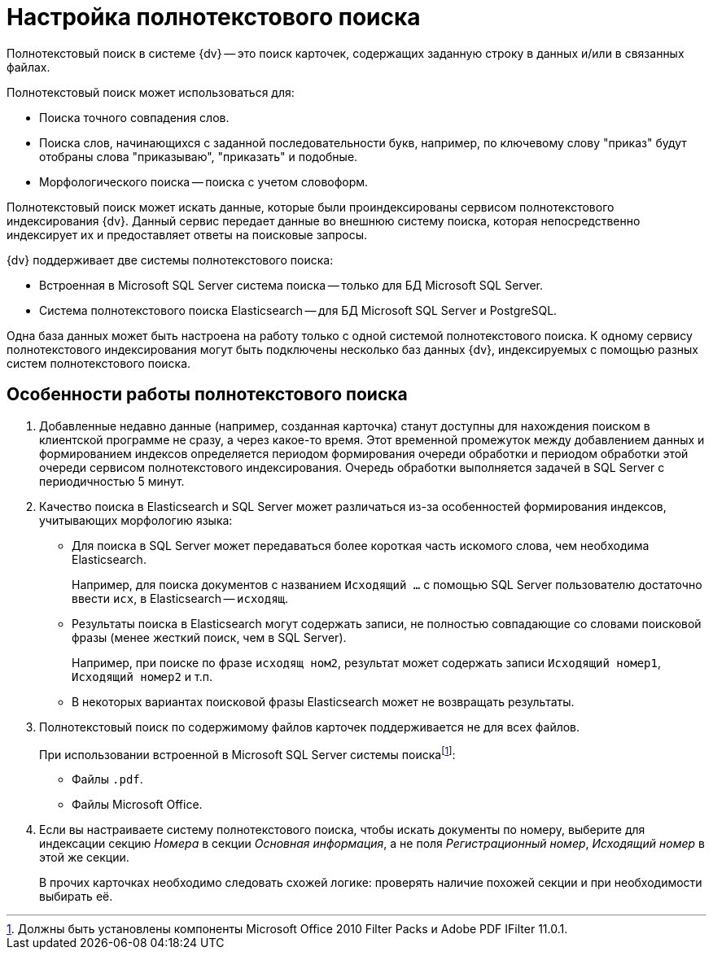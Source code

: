 = Настройка полнотекстового поиска

Полнотекстовый поиск в системе {dv} -- это поиск карточек, содержащих заданную строку в данных и/или в связанных файлах.

.Полнотекстовый поиск может использоваться для:
* Поиска точного совпадения слов.
* Поиска слов, начинающихся с заданной последовательности букв, например, по ключевому слову "приказ" будут отобраны слова "приказываю", "приказать" и подобные.
* Морфологического поиска -- поиска с учетом словоформ.

Полнотекстовый поиск может искать данные, которые были проиндексированы сервисом полнотекстового индексирования {dv}. Данный сервис передает данные во внешнюю систему поиска, которая непосредственно индексирует их и предоставляет ответы на поисковые запросы.

.{dv} поддерживает две системы полнотекстового поиска:
* Встроенная в Microsoft SQL Server система поиска -- только для БД Microsoft SQL Server.
* Система полнотекстового поиска Elasticsearch -- для БД Microsoft SQL Server и PostgreSQL.

Одна база данных может быть настроена на работу только с одной системой полнотекстового поиска. К одному сервису полнотекстового индексирования могут быть подключены несколько баз данных {dv}, индексируемых с помощью разных систем полнотекстового поиска.

== Особенности работы полнотекстового поиска

. Добавленные недавно данные (например, созданная карточка) станут доступны для нахождения поиском в клиентской программе не сразу, а через какое-то время. Этот временной промежуток между добавлением данных и формированием индексов определяется периодом формирования очереди обработки и периодом обработки этой очереди сервисом полнотекстового индексирования. Очередь обработки выполняется задачей в SQL Server с периодичностью 5 минут.
+
. Качество поиска в Elasticsearch и SQL Server может различаться из-за особенностей формирования индексов, учитывающих морфологию языка:
+
* Для поиска в SQL Server может передаваться более короткая часть искомого слова, чем необходима Elasticsearch.
+
****
Например, для поиска документов с названием `Исходящий …` с помощью SQL Server пользователю достаточно ввести `исх`, в Elasticsearch -- `исходящ`.
****
+
* Результаты поиска в Elasticsearch могут содержать записи, не полностью совпадающие со словами поисковой фразы (менее жесткий поиск, чем в SQL Server).
+
****
Например, при поиске по фразе `исходящ ном2`, результат может содержать записи `Исходящий номер1`, `Исходящий номер2` и т.п.
****
+
* В некоторых вариантах поисковой фразы Elasticsearch может не возвращать результаты.
+
. Полнотекстовый поиск по содержимому файлов карточек поддерживается не для всех файлов.
+
****
.При использовании встроенной в Microsoft SQL Server системы поискаfootnote:[Должны быть установлены компоненты Microsoft Office 2010 Filter Packs и Adobe PDF IFilter 11.0.1.]:
- Файлы `.pdf`.
- Файлы Microsoft Office.

.При использовании системы полнотекстового поиска "Elasticsearch"footnote:[Необходимо скачать и установить словари Hunspell]: `.pdf`, файлы Microsoft Office (`.docx`, `.doc`, `.xlsx`, `.xls`, `.pptx`, `.ppt`, `.rtf`), `.hml` и `.txt`.
****
+
. Если вы настраиваете систему полнотекстового поиска, чтобы искать документы по номеру, выберите для индексации секцию _Номера_ в секции _Основная информация_, а не поля _Регистрационный номер_, _Исходящий номер_ в этой же секции.
+
В прочих карточках необходимо следовать схожей логике: проверять наличие похожей секции и при необходимости выбирать её.
